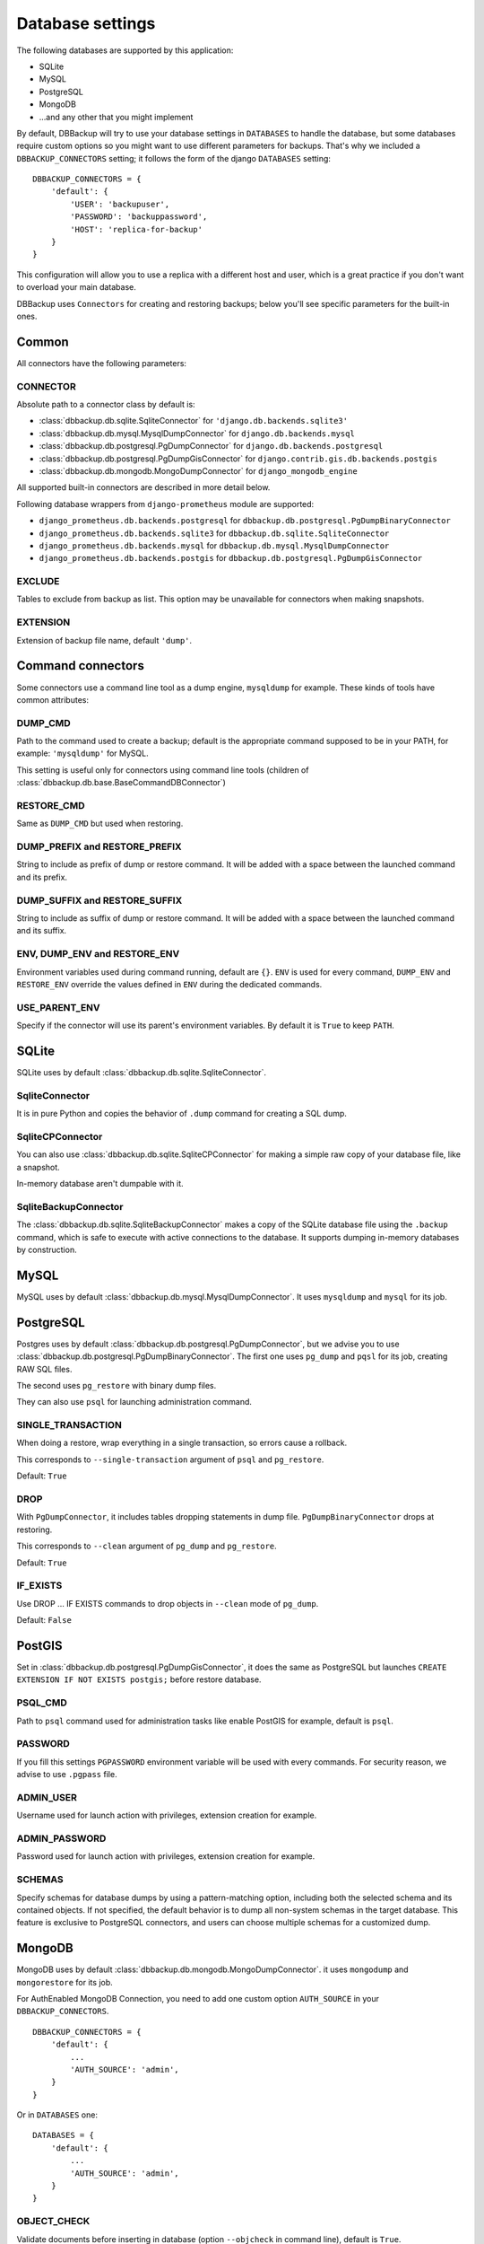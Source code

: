 Database settings
=================

The following databases are supported by this application:

- SQLite
- MySQL
- PostgreSQL
- MongoDB
- ...and any other that you might implement

By default, DBBackup will try to use your database settings in ``DATABASES``
to handle the database, but some databases require custom options so you might
want to use different parameters for backups. That's why we included a
``DBBACKUP_CONNECTORS`` setting; it follows the form of the django ``DATABASES`` setting: ::

    DBBACKUP_CONNECTORS = {
        'default': {
            'USER': 'backupuser',
            'PASSWORD': 'backuppassword',
            'HOST': 'replica-for-backup'
        }
    }

This configuration will allow you to use a replica with a different host and user,
which is a great practice if you don't want to overload your main database.

DBBackup uses ``Connectors`` for creating and restoring backups; below you'll see
specific parameters for the built-in ones.

Common
------

All connectors have the following parameters:

CONNECTOR
~~~~~~~~~

Absolute path to a connector class by default is:

- :class:`dbbackup.db.sqlite.SqliteConnector` for ``'django.db.backends.sqlite3'``
- :class:`dbbackup.db.mysql.MysqlDumpConnector` for ``django.db.backends.mysql``
- :class:`dbbackup.db.postgresql.PgDumpConnector` for ``django.db.backends.postgresql``
- :class:`dbbackup.db.postgresql.PgDumpGisConnector` for ``django.contrib.gis.db.backends.postgis``
- :class:`dbbackup.db.mongodb.MongoDumpConnector` for ``django_mongodb_engine``

All supported built-in connectors are described in more detail below.

Following database wrappers from ``django-prometheus`` module are supported:

- ``django_prometheus.db.backends.postgresql`` for ``dbbackup.db.postgresql.PgDumpBinaryConnector``
- ``django_prometheus.db.backends.sqlite3`` for ``dbbackup.db.sqlite.SqliteConnector``
- ``django_prometheus.db.backends.mysql`` for ``dbbackup.db.mysql.MysqlDumpConnector``
- ``django_prometheus.db.backends.postgis`` for ``dbbackup.db.postgresql.PgDumpGisConnector``

EXCLUDE
~~~~~~~

Tables to exclude from backup as list. This option may be unavailable for
connectors when making snapshots.

EXTENSION
~~~~~~~~~

Extension of backup file name, default ``'dump'``.

Command connectors
------------------

Some connectors use a command line tool as a dump engine, ``mysqldump`` for
example. These kinds of tools have common attributes:

DUMP_CMD
~~~~~~~~

Path to the command used to create a backup; default is the appropriate
command supposed to be in your PATH, for example: ``'mysqldump'`` for MySQL.

This setting is useful only for connectors using command line tools (children
of :class:`dbbackup.db.base.BaseCommandDBConnector`)

RESTORE_CMD
~~~~~~~~~~~

Same as ``DUMP_CMD`` but used when restoring.

DUMP_PREFIX and RESTORE_PREFIX
~~~~~~~~~~~~~~~~~~~~~~~~~~~~~~

String to include as prefix of dump or restore command. It will be added with
a space between the launched command and its prefix.

DUMP_SUFFIX and RESTORE_SUFFIX
~~~~~~~~~~~~~~~~~~~~~~~~~~~~~~

String to include as suffix of dump or restore command. It will be added with
a space between the launched command and its suffix.

ENV, DUMP_ENV and RESTORE_ENV
~~~~~~~~~~~~~~~~~~~~~~~~~~~~~

Environment variables used during command running, default are ``{}``. ``ENV``
is used for every command, ``DUMP_ENV`` and ``RESTORE_ENV``  override the
values defined in ``ENV`` during the dedicated commands.

USE_PARENT_ENV
~~~~~~~~~~~~~~

Specify if the connector will use its parent's environment variables. By
default it is ``True`` to keep ``PATH``.

SQLite
------

SQLite uses by default :class:`dbbackup.db.sqlite.SqliteConnector`.

SqliteConnector
~~~~~~~~~~~~~~~

It is in pure Python and copies the behavior of ``.dump`` command for creating a
SQL dump.

SqliteCPConnector
~~~~~~~~~~~~~~~~~

You can also use :class:`dbbackup.db.sqlite.SqliteCPConnector` for making a 
simple raw copy of your database file, like a snapshot.

In-memory database aren't dumpable with it.

SqliteBackupConnector
~~~~~~~~~~~~~~~~~

The :class:`dbbackup.db.sqlite.SqliteBackupConnector` makes a copy of the SQLite database file using the ``.backup`` command, which is safe to execute with active connections to the database. It supports dumping in-memory databases by construction.

MySQL
-----

MySQL uses by default :class:`dbbackup.db.mysql.MysqlDumpConnector`. It uses
``mysqldump`` and ``mysql`` for its job.

PostgreSQL
----------

Postgres uses by default :class:`dbbackup.db.postgresql.PgDumpConnector`, but
we advise you to use :class:`dbbackup.db.postgresql.PgDumpBinaryConnector`. The
first one uses ``pg_dump`` and ``pqsl`` for its job, creating RAW SQL files.

The second uses ``pg_restore`` with binary dump files.

They can also use ``psql`` for launching administration command.

SINGLE_TRANSACTION
~~~~~~~~~~~~~~~~~~

When doing a restore, wrap everything in a single transaction, so errors
cause a rollback.

This corresponds to ``--single-transaction`` argument of ``psql`` and
``pg_restore``.

Default: ``True``

DROP
~~~~

With ``PgDumpConnector``, it includes tables dropping statements in dump file.
``PgDumpBinaryConnector`` drops at restoring.

This corresponds to ``--clean`` argument of ``pg_dump`` and ``pg_restore``.

Default: ``True``

IF_EXISTS
~~~~

Use DROP ... IF EXISTS commands to drop objects in ``--clean`` mode of ``pg_dump``.

Default: ``False``

PostGIS
-------

Set in :class:`dbbackup.db.postgresql.PgDumpGisConnector`, it does the same as
PostgreSQL but launches ``CREATE EXTENSION IF NOT EXISTS postgis;`` before
restore database.

PSQL_CMD
~~~~~~~~

Path to ``psql`` command used for administration tasks like enable PostGIS
for example, default is ``psql``.


PASSWORD
~~~~~~~~

If you fill this settings ``PGPASSWORD`` environment variable will be used
with every commands. For security reason, we advise to use ``.pgpass`` file.

ADMIN_USER
~~~~~~~~~~

Username used for launch action with privileges, extension creation for
example.

ADMIN_PASSWORD
~~~~~~~~~~~~~~

Password used for launch action with privileges, extension creation for
example.

SCHEMAS
~~~~~~~

Specify schemas for database dumps by using a pattern-matching option,
including both the selected schema and its contained objects.
If not specified, the default behavior is to dump all non-system schemas in the target database.
This feature is exclusive to PostgreSQL connectors, and users can choose multiple schemas for a customized dump.

MongoDB
-------

MongoDB uses by default :class:`dbbackup.db.mongodb.MongoDumpConnector`. it
uses ``mongodump`` and ``mongorestore`` for its job.

For AuthEnabled MongoDB Connection, you need to add one custom option ``AUTH_SOURCE`` in your ``DBBACKUP_CONNECTORS``. ::

    DBBACKUP_CONNECTORS = {
        'default': {
            ...
            'AUTH_SOURCE': 'admin',
        }
    }

Or in ``DATABASES`` one: ::

    DATABASES = {
        'default': {
            ...
            'AUTH_SOURCE': 'admin',
        }
    }


OBJECT_CHECK
~~~~~~~~~~~~

Validate documents before inserting in database (option ``--objcheck`` in command line), default is ``True``.

DROP
~~~~

Replace objects that are already in database, (option ``--drop`` in command line), default is ``True``.

Custom connector
----------------

Creating your connector is easy; create a children class from
:class:`dbbackup.db.base.BaseDBConnector` and create ``_create_dump`` and
``_restore_dump``.  If your connector uses a command line tool, inherit it from
:class:`dbbackup.db.base.BaseCommandDBConnector`

Connecting a Custom connector
-----------------------------

Here is an example, on how to easily connect a custom connector that you have created or even that you simply want to reuse: ::

    DBBACKUP_CONNECTOR_MAPPING = {
        'transaction_hooks.backends.postgis': 'dbbackup.db.postgresql.PgDumpGisConnector',
    }

Obviously instead of :class:`dbbackup.db.postgresql.PgDumpGisConnector` you can
use the custom connector you have created yourself and ``transaction_hooks.backends.postgis``
is simply the database engine name you are using.
